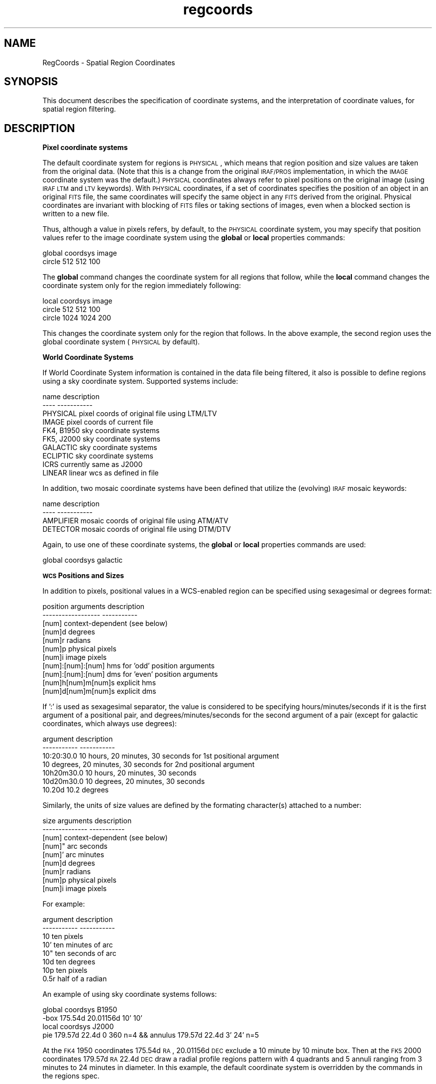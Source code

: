 .\" Automatically generated by Pod::Man v1.37, Pod::Parser v1.32
.\"
.\" Standard preamble:
.\" ========================================================================
.de Sh \" Subsection heading
.br
.if t .Sp
.ne 5
.PP
\fB\\$1\fR
.PP
..
.de Sp \" Vertical space (when we can't use .PP)
.if t .sp .5v
.if n .sp
..
.de Vb \" Begin verbatim text
.ft CW
.nf
.ne \\$1
..
.de Ve \" End verbatim text
.ft R
.fi
..
.\" Set up some character translations and predefined strings.  \*(-- will
.\" give an unbreakable dash, \*(PI will give pi, \*(L" will give a left
.\" double quote, and \*(R" will give a right double quote.  | will give a
.\" real vertical bar.  \*(C+ will give a nicer C++.  Capital omega is used to
.\" do unbreakable dashes and therefore won't be available.  \*(C` and \*(C'
.\" expand to `' in nroff, nothing in troff, for use with C<>.
.tr \(*W-|\(bv\*(Tr
.ds C+ C\v'-.1v'\h'-1p'\s-2+\h'-1p'+\s0\v'.1v'\h'-1p'
.ie n \{\
.    ds -- \(*W-
.    ds PI pi
.    if (\n(.H=4u)&(1m=24u) .ds -- \(*W\h'-12u'\(*W\h'-12u'-\" diablo 10 pitch
.    if (\n(.H=4u)&(1m=20u) .ds -- \(*W\h'-12u'\(*W\h'-8u'-\"  diablo 12 pitch
.    ds L" ""
.    ds R" ""
.    ds C` ""
.    ds C' ""
'br\}
.el\{\
.    ds -- \|\(em\|
.    ds PI \(*p
.    ds L" ``
.    ds R" ''
'br\}
.\"
.\" If the F register is turned on, we'll generate index entries on stderr for
.\" titles (.TH), headers (.SH), subsections (.Sh), items (.Ip), and index
.\" entries marked with X<> in POD.  Of course, you'll have to process the
.\" output yourself in some meaningful fashion.
.if \nF \{\
.    de IX
.    tm Index:\\$1\t\\n%\t"\\$2"
..
.    nr % 0
.    rr F
.\}
.\"
.\" For nroff, turn off justification.  Always turn off hyphenation; it makes
.\" way too many mistakes in technical documents.
.hy 0
.if n .na
.\"
.\" Accent mark definitions (@(#)ms.acc 1.5 88/02/08 SMI; from UCB 4.2).
.\" Fear.  Run.  Save yourself.  No user-serviceable parts.
.    \" fudge factors for nroff and troff
.if n \{\
.    ds #H 0
.    ds #V .8m
.    ds #F .3m
.    ds #[ \f1
.    ds #] \fP
.\}
.if t \{\
.    ds #H ((1u-(\\\\n(.fu%2u))*.13m)
.    ds #V .6m
.    ds #F 0
.    ds #[ \&
.    ds #] \&
.\}
.    \" simple accents for nroff and troff
.if n \{\
.    ds ' \&
.    ds ` \&
.    ds ^ \&
.    ds , \&
.    ds ~ ~
.    ds /
.\}
.if t \{\
.    ds ' \\k:\h'-(\\n(.wu*8/10-\*(#H)'\'\h"|\\n:u"
.    ds ` \\k:\h'-(\\n(.wu*8/10-\*(#H)'\`\h'|\\n:u'
.    ds ^ \\k:\h'-(\\n(.wu*10/11-\*(#H)'^\h'|\\n:u'
.    ds , \\k:\h'-(\\n(.wu*8/10)',\h'|\\n:u'
.    ds ~ \\k:\h'-(\\n(.wu-\*(#H-.1m)'~\h'|\\n:u'
.    ds / \\k:\h'-(\\n(.wu*8/10-\*(#H)'\z\(sl\h'|\\n:u'
.\}
.    \" troff and (daisy-wheel) nroff accents
.ds : \\k:\h'-(\\n(.wu*8/10-\*(#H+.1m+\*(#F)'\v'-\*(#V'\z.\h'.2m+\*(#F'.\h'|\\n:u'\v'\*(#V'
.ds 8 \h'\*(#H'\(*b\h'-\*(#H'
.ds o \\k:\h'-(\\n(.wu+\w'\(de'u-\*(#H)/2u'\v'-.3n'\*(#[\z\(de\v'.3n'\h'|\\n:u'\*(#]
.ds d- \h'\*(#H'\(pd\h'-\w'~'u'\v'-.25m'\f2\(hy\fP\v'.25m'\h'-\*(#H'
.ds D- D\\k:\h'-\w'D'u'\v'-.11m'\z\(hy\v'.11m'\h'|\\n:u'
.ds th \*(#[\v'.3m'\s+1I\s-1\v'-.3m'\h'-(\w'I'u*2/3)'\s-1o\s+1\*(#]
.ds Th \*(#[\s+2I\s-2\h'-\w'I'u*3/5'\v'-.3m'o\v'.3m'\*(#]
.ds ae a\h'-(\w'a'u*4/10)'e
.ds Ae A\h'-(\w'A'u*4/10)'E
.    \" corrections for vroff
.if v .ds ~ \\k:\h'-(\\n(.wu*9/10-\*(#H)'\s-2\u~\d\s+2\h'|\\n:u'
.if v .ds ^ \\k:\h'-(\\n(.wu*10/11-\*(#H)'\v'-.4m'^\v'.4m'\h'|\\n:u'
.    \" for low resolution devices (crt and lpr)
.if \n(.H>23 .if \n(.V>19 \
\{\
.    ds : e
.    ds 8 ss
.    ds o a
.    ds d- d\h'-1'\(ga
.    ds D- D\h'-1'\(hy
.    ds th \o'bp'
.    ds Th \o'LP'
.    ds ae ae
.    ds Ae AE
.\}
.rm #[ #] #H #V #F C
.\" ========================================================================
.\"
.IX Title "regcoords 7"
.TH regcoords 7 "April 14, 2011" "version 1.4.5" "SAORD Documentation"
.SH "NAME"
RegCoords \- Spatial Region Coordinates
.SH "SYNOPSIS"
.IX Header "SYNOPSIS"
This document describes the specification of coordinate systems, and the 
interpretation of coordinate values, for spatial region filtering.
.SH "DESCRIPTION"
.IX Header "DESCRIPTION"
\&\fBPixel coordinate systems\fR
.PP
The default coordinate system for regions is \s-1PHYSICAL\s0, which means
that region position and size values are taken from the original
data. (Note that this is a change from the original \s-1IRAF/PROS\s0
implementation, in which the \s-1IMAGE\s0 coordinate system was the default.)
\&\s-1PHYSICAL\s0 coordinates always refer to pixel positions on the original
image (using \s-1IRAF\s0 \s-1LTM\s0 and \s-1LTV\s0 keywords).  With \s-1PHYSICAL\s0 coordinates,
if a set of coordinates specifies the position of an object in an
original \s-1FITS\s0 file, the same coordinates will specify the same object
in any \s-1FITS\s0 derived from the original.  Physical coordinates are
invariant with blocking of \s-1FITS\s0 files or taking sections of images,
even when a blocked section is written to a new file.
.PP
Thus, although a value in pixels refers, by default, to the \s-1PHYSICAL\s0
coordinate system, you may specify that position values refer to the
image coordinate system using the \fBglobal\fR or \fBlocal\fR
properties commands:
.PP
.Vb 2
\&  global coordsys image
\&  circle 512 512 100
.Ve
.PP
The \fBglobal\fR command changes the coordinate system for all
regions that follow, while the \fBlocal\fR command changes the
coordinate system only for the region immediately following:
.PP
.Vb 3
\&  local coordsys image
\&  circle 512 512 100
\&  circle 1024 1024 200
.Ve
.PP
This changes the coordinate system only for the region that follows.
In the above example, the second region uses the global coordinate
system (\s-1PHYSICAL\s0 by default).
.PP
\&\fBWorld Coordinate Systems\fR
.PP
If World Coordinate System information is contained in the data file
being filtered, it also is possible to define regions using a sky
coordinate system. Supported systems include:
.PP
.Vb 10
\&  name                  description
\&  ----                  -----------
\&  PHYSICAL              pixel coords of original file using LTM/LTV
\&  IMAGE                 pixel coords of current file
\&  FK4, B1950            sky coordinate systems
\&  FK5, J2000            sky coordinate systems
\&  GALACTIC              sky coordinate systems
\&  ECLIPTIC              sky coordinate systems
\&  ICRS                  currently same as J2000
\&  LINEAR                linear wcs as defined in file
.Ve
.PP
In addition, two mosaic coordinate systems have been defined that
utilize the (evolving) \s-1IRAF\s0 mosaic keywords:
.PP
.Vb 4
\&  name                  description
\&  ----                  -----------
\&  AMPLIFIER             mosaic coords of original file using ATM/ATV
\&  DETECTOR              mosaic coords of original file using DTM/DTV
.Ve
.PP
Again, to use one of these coordinate systems, the \fBglobal\fR or
\&\fBlocal\fR properties commands are used:
.PP
.Vb 1
\&  global coordsys galactic
.Ve
.PP
\&\fB\s-1WCS\s0 Positions and Sizes\fR
.PP
In addition to pixels, positional values in a WCS-enabled region can
be specified using sexagesimal or degrees format:
.PP
.Vb 11
\&  position arguments    description
\&  ------------------    -----------
\&  [num]                 context-dependent (see below)
\&  [num]d                degrees
\&  [num]r                radians
\&  [num]p                physical pixels
\&  [num]i                image pixels
\&  [num]:[num]:[num]     hms for 'odd' position arguments
\&  [num]:[num]:[num]     dms for 'even' position arguments
\&  [num]h[num]m[num]s    explicit hms
\&  [num]d[num]m[num]s    explicit dms
.Ve
.PP
If ':' is used as sexagesimal separator, the value is considered to be
specifying hours/minutes/seconds if it is the first argument of a
positional pair, and degrees/minutes/seconds for the second argument
of a pair (except for galactic coordinates, which always use degrees):
.PP
.Vb 7
\&  argument      description
\&  -----------   -----------
\&  10:20:30.0    10 hours, 20 minutes, 30 seconds for 1st positional argument
\&                10 degrees, 20 minutes, 30 seconds for 2nd positional argument
\&  10h20m30.0    10 hours, 20 minutes, 30 seconds
\&  10d20m30.0    10 degrees, 20 minutes, 30 seconds
\&  10.20d        10.2 degrees
.Ve
.PP
Similarly, the units of size values are defined by the formating
character(s) attached to a number:
.PP
.Vb 9
\&  size arguments        description
\&  --------------        -----------
\&  [num]                 context-dependent (see below)
\&  [num]"                arc seconds
\&  [num]'                arc minutes
\&  [num]d                degrees
\&  [num]r                radians
\&  [num]p                physical pixels
\&  [num]i                image pixels
.Ve
.PP
For example:
.PP
.Vb 8
\&  argument      description
\&  -----------   -----------
\&  10            ten pixels
\&  10'           ten minutes of arc
\&  10"           ten seconds of arc
\&  10d           ten degrees
\&  10p           ten pixels
\&  0.5r          half of a radian
.Ve
.PP
An example of using sky coordinate systems follows:
.PP
.Vb 4
\&  global coordsys B1950
\&  \-box 175.54d 20.01156d 10' 10'
\&  local coordsys J2000
\&  pie 179.57d 22.4d 0 360 n=4 && annulus 179.57d 22.4d 3' 24' n=5
.Ve
.PP
At the \s-1FK4\s0 1950 coordinates 175.54d \s-1RA\s0, 20.01156d \s-1DEC\s0 exclude a 10
minute by 10 minute box.  Then at the \s-1FK5\s0 2000 coordinates 179.57d \s-1RA\s0
22.4d \s-1DEC\s0 draw a radial profile regions pattern with 4 quadrants and 5
annuli ranging from 3 minutes to 24 minutes in diameter.  In this
example, the default coordinate system is overridden by the commands
in the regions spec.
.PP
\&\fB\s-1NB:\s0 The Meaning of Pure Numbers Are Context Sensitive\fR
.PP
When a \*(L"pure number\*(R" (i.e. one without a format directive such as 'd'
for 'degrees') is specified as a position or size, its interpretation
depends on the context defined by the 'coordsys' keyword. In general,
the rule is:
.PP
All pure numbers have implied units corresponding to the current
coordinate system.
.PP
If no coordinate system is explicitly specified, the default system is
implicitly assumed to be \s-1PHYSICAL\s0.  In practice this means that for
\&\s-1IMAGE\s0 and \s-1PHYSICAL\s0 systems, pure numbers are pixels.  Otherwise,
for all systems other than \s-1LINEAR\s0, pure numbers are degrees. For
\&\s-1LINEAR\s0 systems, pure numbers are in the units of the linear system.
This rule covers both positions and sizes.
.PP
As a corollary, when a sky-formatted number is used with the \s-1IMAGE\s0
or \s-1PHYSICAL\s0 coordinate system (which includes the default case of no
coordsys being specified), the formatted number is assumed to be in
the units of the \s-1WCS\s0 contained in the current file. If no sky \s-1WCS\s0 is
specified, an error results.
.PP
Examples:
.PP
.Vb 2
\&  circle(512,512,10)
\&  ellipse 202.44382d 47.181656d 0.01d 0.02d
.Ve
.PP
In the absence of a specified coordinate system, the circle uses the
default \s-1PHYSICAL\s0 units of pixels, while the ellipse explicitly uses degrees,
presumably to go with the \s-1WCS\s0 in the current file.
.PP
.Vb 5
\& global coordsys=fk5 
\& global color=green font="system 10 normal"
\& circle 202.44382 47.181656 0.01
\& circle 202.44382 47.181656 10p
\& ellipse(512p,512p,10p,15p,20)
.Ve
.PP
Here, the circles use the \s-1FK5\s0 units of degrees (except for the
explicit use of pixels in the second radius), while the ellipse
explicitly specifies pixels. The ellipse angle is in degrees.
.PP
Note that Chandra data format appears to use \*(L"coordsys=physical\*(R"
implicitly.  Therefore, for most Chandra applications, valid regions
can be generated safely by asking ds9 to save/display regions in
pixels using the \s-1PHYSICAL\s0 coordsys.
.SH "SEE ALSO"
.IX Header "SEE ALSO"
See funtools(7) for a list of Funtools help pages
